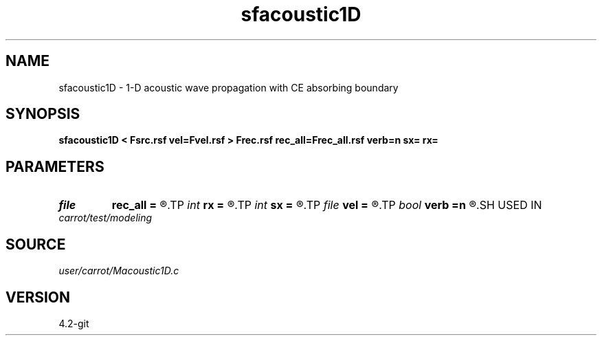 .TH sfacoustic1D 1  "APRIL 2023" Madagascar "Madagascar Manuals"
.SH NAME
sfacoustic1D \- 1-D acoustic wave propagation with CE absorbing boundary
.SH SYNOPSIS
.B sfacoustic1D < Fsrc.rsf vel=Fvel.rsf > Frec.rsf rec_all=Frec_all.rsf verb=n sx= rx=
.SH PARAMETERS
.PD 0
.TP
.I file   
.B rec_all
.B =
.R  	auxiliary output file name
.TP
.I int    
.B rx
.B =
.R  	reciever position
.TP
.I int    
.B sx
.B =
.R  	source position
.TP
.I file   
.B vel
.B =
.R  	auxiliary input file name
.TP
.I bool   
.B verb
.B =n
.R  [y/n]	verbosity
.SH USED IN
.TP
.I carrot/test/modeling
.SH SOURCE
.I user/carrot/Macoustic1D.c
.SH VERSION
4.2-git
